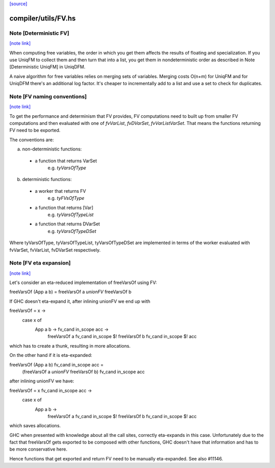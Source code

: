 `[source] <https://gitlab.haskell.org/ghc/ghc/tree/master/compiler/utils/FV.hs>`_

compiler/utils/FV.hs
====================


Note [Deterministic FV]
~~~~~~~~~~~~~~~~~~~~~~~

`[note link] <https://gitlab.haskell.org/ghc/ghc/tree/master/compiler/utils/FV.hs#L38>`__

When computing free variables, the order in which you get them affects
the results of floating and specialization. If you use UniqFM to collect
them and then turn that into a list, you get them in nondeterministic
order as described in Note [Deterministic UniqFM] in UniqDFM.

A naive algorithm for free variables relies on merging sets of variables.
Merging costs O(n+m) for UniqFM and for UniqDFM there's an additional log
factor. It's cheaper to incrementally add to a list and use a set to check
for duplicates.



Note [FV naming conventions]
~~~~~~~~~~~~~~~~~~~~~~~~~~~~

`[note link] <https://gitlab.haskell.org/ghc/ghc/tree/master/compiler/utils/FV.hs#L60>`__

To get the performance and determinism that FV provides, FV computations
need to built up from smaller FV computations and then evaluated with
one of `fvVarList`, `fvDVarSet`, `fvVarListVarSet`. That means the functions
returning FV need to be exported.

The conventions are:

a) non-deterministic functions:
  * a function that returns VarSet
      e.g. `tyVarsOfType`
b) deterministic functions:
  * a worker that returns FV
      e.g. `tyFVsOfType`
  * a function that returns [Var]
      e.g. `tyVarsOfTypeList`
  * a function that returns DVarSet
      e.g. `tyVarsOfTypeDSet`

Where tyVarsOfType, tyVarsOfTypeList, tyVarsOfTypeDSet are implemented
in terms of the worker evaluated with fvVarSet, fvVarList, fvDVarSet
respectively.



Note [FV eta expansion]
~~~~~~~~~~~~~~~~~~~~~~~

`[note link] <https://gitlab.haskell.org/ghc/ghc/tree/master/compiler/utils/FV.hs#L108>`__

Let's consider an eta-reduced implementation of freeVarsOf using FV:

freeVarsOf (App a b) = freeVarsOf a `unionFV` freeVarsOf b

If GHC doesn't eta-expand it, after inlining unionFV we end up with

freeVarsOf = \x ->
  case x of
    App a b -> \fv_cand in_scope acc ->
      freeVarsOf a fv_cand in_scope $! freeVarsOf b fv_cand in_scope $! acc

which has to create a thunk, resulting in more allocations.

On the other hand if it is eta-expanded:

freeVarsOf (App a b) fv_cand in_scope acc =
  (freeVarsOf a `unionFV` freeVarsOf b) fv_cand in_scope acc

after inlining unionFV we have:

freeVarsOf = \x fv_cand in_scope acc ->
  case x of
    App a b ->
      freeVarsOf a fv_cand in_scope $! freeVarsOf b fv_cand in_scope $! acc

which saves allocations.

GHC when presented with knowledge about all the call sites, correctly
eta-expands in this case. Unfortunately due to the fact that freeVarsOf gets
exported to be composed with other functions, GHC doesn't have that
information and has to be more conservative here.

Hence functions that get exported and return FV need to be manually
eta-expanded. See also #11146.

